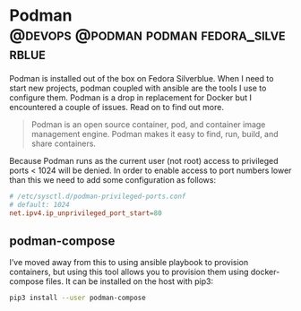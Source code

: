 #+hugo_base_dir: ~/development/web/jslmorrison.github.io
#+hugo_section: posts
#+options: author:nil

* Podman :@devops:@podman:podman:fedora_silverblue:
:PROPERTIES:
:EXPORT_FILE_NAME: podman
:EXPORT_DATE: 2023-05-21
:END:
Podman is installed out of the box on Fedora Silverblue. When I need to start new projects, podman coupled with ansible are the tools I use to configure them. Podman is a drop in replacement for Docker but I encountered a couple of issues. Read on to find out more.

#+hugo: more
#+begin_quote
Podman is an open source container, pod, and container image management engine. Podman makes it easy to find, run, build, and share containers.
#+end_quote

Because Podman runs as the current user (not root) access to privileged ports < 1024 will be denied. In order to enable access to port numbers lower than this we need to add some configuration as follows:
#+begin_src conf
# /etc/sysctl.d/podman-privileged-ports.conf
# default: 1024
net.ipv4.ip_unprivileged_port_start=80
#+end_src

** podman-compose
I’ve moved away from this to using ansible playbook to provision containers, but using this tool allows you to provision them using docker-compose files. It can be installed on the host with pip3:
#+begin_src bash
pip3 install --user podman-compose
#+end_src
